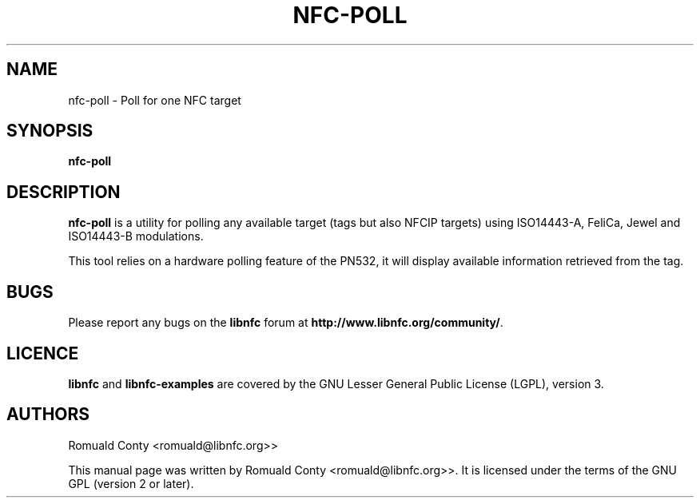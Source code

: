 .TH NFC-POLL 1 "June 26, 2009"
.SH NAME
nfc-poll \- Poll for one NFC target
.SH SYNOPSIS
.B nfc-poll
.SH DESCRIPTION
.B nfc-poll
is a utility for polling any available target (tags but also NFCIP targets)
using ISO14443-A, FeliCa, Jewel and ISO14443-B modulations.

This tool relies on a hardware polling feature of the PN532, it will display
available information retrieved from the tag.

.SH BUGS
Please report any bugs on the
.B libnfc
forum at
.BR http://www.libnfc.org/community/ "."
.SH LICENCE
.B libnfc
and
.B libnfc-examples
are covered by the GNU Lesser General Public License (LGPL), version 3.
.SH AUTHORS
Romuald Conty <romuald@libnfc.org>>
.PP
This manual page was written by Romuald Conty <romuald@libnfc.org>>.
It is licensed under the terms of the GNU GPL (version 2 or later).

